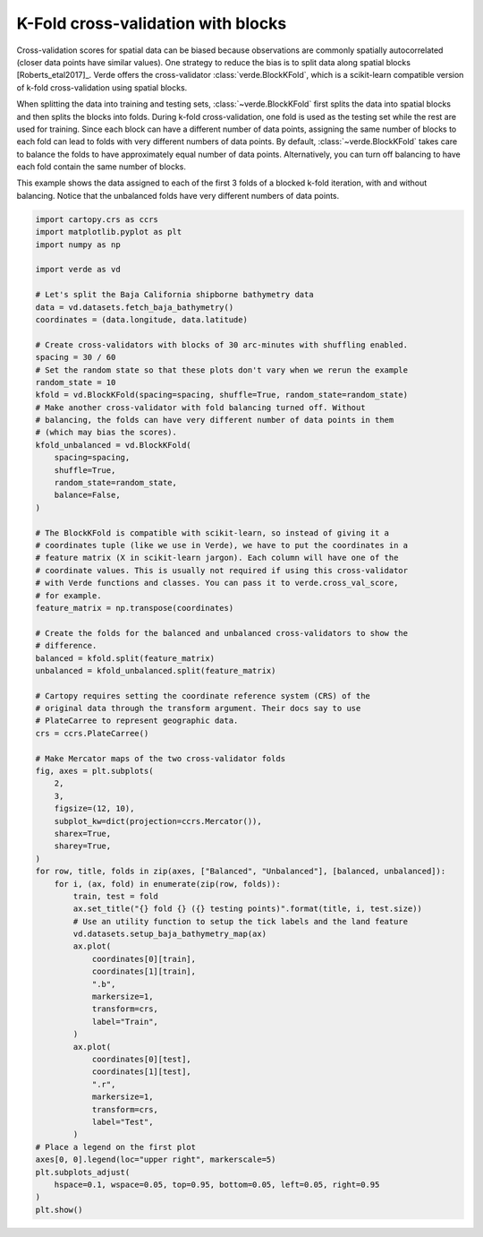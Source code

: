 
.. DO NOT EDIT.
.. THIS FILE WAS AUTOMATICALLY GENERATED BY SPHINX-GALLERY.
.. TO MAKE CHANGES, EDIT THE SOURCE PYTHON FILE:
.. "gallery/blockkfold.py"
.. LINE NUMBERS ARE GIVEN BELOW.

.. only:: html

    .. note::
        :class: sphx-glr-download-link-note

        :ref:`Go to the end <sphx_glr_download_gallery_blockkfold.py>`
        to download the full example code

.. rst-class:: sphx-glr-example-title

.. _sphx_glr_gallery_blockkfold.py:


K-Fold cross-validation with blocks
===================================

Cross-validation scores for spatial data can be biased because observations are
commonly spatially autocorrelated (closer data points have similar values). One
strategy to reduce the bias is to split data along spatial blocks
[Roberts_etal2017]_. Verde offers the cross-validator
:class:`verde.BlockKFold`, which is a scikit-learn compatible version of k-fold
cross-validation using spatial blocks.

When splitting the data into training and testing sets,
:class:`~verde.BlockKFold` first splits the data into spatial blocks and then
splits the blocks into folds. During k-fold cross-validation, one fold is used
as the testing set while the rest are used for training. Since each block can
have a different number of data points, assigning the same number of blocks to
each fold can lead to folds with very different numbers of data points.
By default, :class:`~verde.BlockKFold` takes care to balance the folds to have
approximately equal number of data points.
Alternatively, you can turn off balancing to have each fold contain the same
number of blocks.

This example shows the data assigned to each of the first 3 folds of a blocked
k-fold iteration, with and without balancing. Notice that the unbalanced folds
have very different numbers of data points.

.. GENERATED FROM PYTHON SOURCE LINES 33-113



.. image-sg:: /gallery/images/sphx_glr_blockkfold_001.png
   :alt: Balanced fold 0 (16335 testing points), Balanced fold 1 (16533 testing points), Balanced fold 2 (16667 testing points), Unbalanced fold 0 (14556 testing points), Unbalanced fold 1 (12955 testing points), Unbalanced fold 2 (16668 testing points)
   :srcset: /gallery/images/sphx_glr_blockkfold_001.png
   :class: sphx-glr-single-img





.. code-block:: Python

    import cartopy.crs as ccrs
    import matplotlib.pyplot as plt
    import numpy as np

    import verde as vd

    # Let's split the Baja California shipborne bathymetry data
    data = vd.datasets.fetch_baja_bathymetry()
    coordinates = (data.longitude, data.latitude)

    # Create cross-validators with blocks of 30 arc-minutes with shuffling enabled.
    spacing = 30 / 60
    # Set the random state so that these plots don't vary when we rerun the example
    random_state = 10
    kfold = vd.BlockKFold(spacing=spacing, shuffle=True, random_state=random_state)
    # Make another cross-validator with fold balancing turned off. Without
    # balancing, the folds can have very different number of data points in them
    # (which may bias the scores).
    kfold_unbalanced = vd.BlockKFold(
        spacing=spacing,
        shuffle=True,
        random_state=random_state,
        balance=False,
    )

    # The BlockKFold is compatible with scikit-learn, so instead of giving it a
    # coordinates tuple (like we use in Verde), we have to put the coordinates in a
    # feature matrix (X in scikit-learn jargon). Each column will have one of the
    # coordinate values. This is usually not required if using this cross-validator
    # with Verde functions and classes. You can pass it to verde.cross_val_score,
    # for example.
    feature_matrix = np.transpose(coordinates)

    # Create the folds for the balanced and unbalanced cross-validators to show the
    # difference.
    balanced = kfold.split(feature_matrix)
    unbalanced = kfold_unbalanced.split(feature_matrix)

    # Cartopy requires setting the coordinate reference system (CRS) of the
    # original data through the transform argument. Their docs say to use
    # PlateCarree to represent geographic data.
    crs = ccrs.PlateCarree()

    # Make Mercator maps of the two cross-validator folds
    fig, axes = plt.subplots(
        2,
        3,
        figsize=(12, 10),
        subplot_kw=dict(projection=ccrs.Mercator()),
        sharex=True,
        sharey=True,
    )
    for row, title, folds in zip(axes, ["Balanced", "Unbalanced"], [balanced, unbalanced]):
        for i, (ax, fold) in enumerate(zip(row, folds)):
            train, test = fold
            ax.set_title("{} fold {} ({} testing points)".format(title, i, test.size))
            # Use an utility function to setup the tick labels and the land feature
            vd.datasets.setup_baja_bathymetry_map(ax)
            ax.plot(
                coordinates[0][train],
                coordinates[1][train],
                ".b",
                markersize=1,
                transform=crs,
                label="Train",
            )
            ax.plot(
                coordinates[0][test],
                coordinates[1][test],
                ".r",
                markersize=1,
                transform=crs,
                label="Test",
            )
    # Place a legend on the first plot
    axes[0, 0].legend(loc="upper right", markerscale=5)
    plt.subplots_adjust(
        hspace=0.1, wspace=0.05, top=0.95, bottom=0.05, left=0.05, right=0.95
    )
    plt.show()


.. rst-class:: sphx-glr-timing

   **Total running time of the script:** (0 minutes 17.501 seconds)


.. _sphx_glr_download_gallery_blockkfold.py:

.. only:: html

  .. container:: sphx-glr-footer sphx-glr-footer-example

    .. container:: sphx-glr-download sphx-glr-download-jupyter

      :download:`Download Jupyter notebook: blockkfold.ipynb <blockkfold.ipynb>`

    .. container:: sphx-glr-download sphx-glr-download-python

      :download:`Download Python source code: blockkfold.py <blockkfold.py>`


.. only:: html

 .. rst-class:: sphx-glr-signature

    `Gallery generated by Sphinx-Gallery <https://sphinx-gallery.github.io>`_
